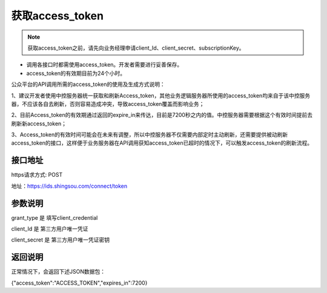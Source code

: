 ﻿﻿获取access_token
==================

.. Note::

    获取access_token之前，请先向业务经理申请client_Id、client_secret、subscriptionKey。


- 调用各接口时都需使用access_token。开发者需要进行妥善保存。
- access_token的有效期目前为24个小时。

公众平台的API调用所需的access_token的使用及生成方式说明：

1、建议开发者使用中控服务器统一获取和刷新Access_token，其他业务逻辑服务器所使用的access_token均来自于该中控服务器，不应该各自去刷新，否则容易造成冲突，导致access_token覆盖而影响业务；

2、目前Access_token的有效期通过返回的expire_in来传达，目前是7200秒之内的值。中控服务器需要根据这个有效时间提前去刷新新access_token；

3、Access_token的有效时间可能会在未来有调整，所以中控服务器不仅需要内部定时主动刷新，还需要提供被动刷新access_token的接口，这样便于业务服务器在API调用获知access_token已超时的情况下，可以触发access_token的刷新流程。


接口地址
__________

https请求方式: POST

地址：https://ids.shingsou.com/connect/token

参数说明
__________

grant_type	是	填写client_credential

client_Id	是	第三方用户唯一凭证

client_secret	是	第三方用户唯一凭证密钥

返回说明
__________

正常情况下，会返回下述JSON数据包：

{"access_token":"ACCESS_TOKEN","expires_in":7200}